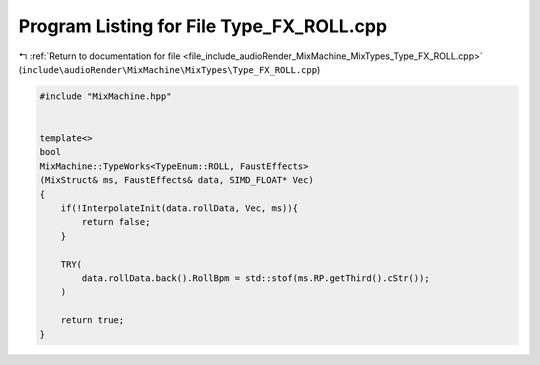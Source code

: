 
.. _program_listing_file_include_audioRender_MixMachine_MixTypes_Type_FX_ROLL.cpp:

Program Listing for File Type_FX_ROLL.cpp
=========================================

|exhale_lsh| :ref:`Return to documentation for file <file_include_audioRender_MixMachine_MixTypes_Type_FX_ROLL.cpp>` (``include\audioRender\MixMachine\MixTypes\Type_FX_ROLL.cpp``)

.. |exhale_lsh| unicode:: U+021B0 .. UPWARDS ARROW WITH TIP LEFTWARDS

.. code-block:: cpp

   #include "MixMachine.hpp"
   
   
   template<>
   bool
   MixMachine::TypeWorks<TypeEnum::ROLL, FaustEffects>
   (MixStruct& ms, FaustEffects& data, SIMD_FLOAT* Vec)
   {
       if(!InterpolateInit(data.rollData, Vec, ms)){
           return false;
       }
   
       TRY(
           data.rollData.back().RollBpm = std::stof(ms.RP.getThird().cStr());
       )
       
       return true;
   }
